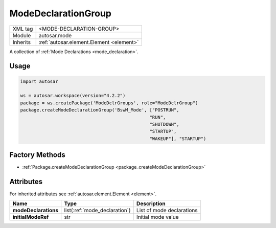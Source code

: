 .. _mode_modeDeclarationGroup:

ModeDeclarationGroup
====================

.. table::
   :align: left

   +--------------+-------------------------------------------------------------------------+
   | XML tag      | <MODE-DECLARATION-GROUP>                                                |
   +--------------+-------------------------------------------------------------------------+
   | Module       | autosar.mode                                                            |
   +--------------+-------------------------------------------------------------------------+
   | Inherits     | :ref:`autosar.element.Element <element>`                                |
   +--------------+-------------------------------------------------------------------------+

A collection of :ref:`Mode Declarations <mode_declaration>`.

Usage
-----

.. code-block:: python

    import autosar

    ws = autosar.workspace(version="4.2.2")
    package = ws.createPackage('ModeDclrGroups', role="ModeDclrGroup")
    package.createModeDeclarationGroup('BswM_Mode', ["POSTRUN",
                                                    "RUN",
                                                    "SHUTDOWN",
                                                    "STARTUP",
                                                    "WAKEUP"], "STARTUP")

Factory Methods
---------------

* :ref:`Package.createModeDeclarationGroup <package_createModeDeclarationGroup>`

Attributes
-----------

For inherited attributes see :ref:`autosar.element.Element <element>`.

..  table::
    :align: left

    +--------------------------+-------------------------------+-------------------------------+
    | Name                     | Type                          | Description                   |
    +==========================+===============================+===============================+
    | **modeDeclarations**     | list(:ref:`mode_declaration`) | List of mode declarations     |
    +--------------------------+-------------------------------+-------------------------------+
    | **initialModeRef**       | str                           | Initial mode value            |
    +--------------------------+-------------------------------+-------------------------------+

